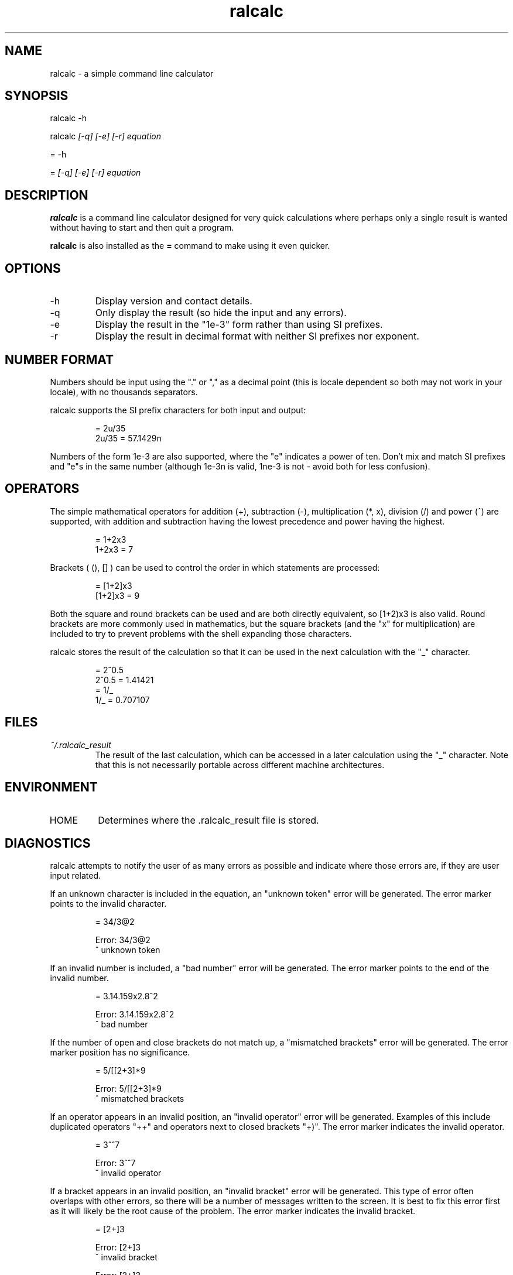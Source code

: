 .TH "ralcalc" "1" "12th July 2007" "" ""
.SH NAME
ralcalc \- a simple command line calculator

.SH SYNOPSIS
.PP
ralcalc -h
.PP
ralcalc
.I [-q] [-e] [-r] equation
.PP
= -h
.PP
=
.I [-q] [-e] [-r] equation

.SH DESCRIPTION
.B ralcalc
is a command line calculator designed for very quick calculations where perhaps only a single result is wanted without having to start and then quit a program.
.PP
.B ralcalc
is also installed as the
.B =
command to make using it even quicker.

.SH OPTIONS
.IP -h
Display version and contact details.
.IP -q
Only display the result (so hide the input and any errors).
.IP -e
Display the result in the "1e-3" form rather than using SI prefixes.
.IP -r
Display the result in decimal format with neither SI prefixes nor exponent.

.SH NUMBER FORMAT
Numbers should be input using the "." or "," as a decimal point (this is locale dependent so both may not work in your locale), with no thousands separators.
.PP
ralcalc supports the SI prefix characters for both input and output:
.PP
.RS
= 2u/35
.br
2u/35 = 57.1429n
.RE
.PP
Numbers of the form 1e-3 are also supported, where the "e" indicates a power of ten. Don't mix and match SI prefixes and "e"s in the same number (although 1e-3n is valid, 1ne-3 is not - avoid both for less confusion).

.SH OPERATORS

The simple mathematical operators for addition (+), subtraction (-), multiplication (*, x), division (/) and power (^) are supported, with addition and subtraction having the lowest precedence and power having the highest.
.PP
.RS
= 1+2x3
.br
1+2x3 = 7
.RE
.PP
Brackets ( (), [] ) can be used to control the order in which statements are processed:
.PP
.RS
= [1+2]x3
.br
[1+2]x3 = 9
.RE
.PP
Both the square and round brackets can be used and are both directly equivalent, so [1+2)x3 is also valid. Round brackets are more commonly used in mathematics, but the square brackets (and the "x" for multiplication) are included to try to prevent problems with the shell expanding those characters.
.PP
ralcalc stores the result of the calculation so that it can be used in the next calculation with the "_" character.
.PP
.RS
= 2^0.5
.br
2^0.5 = 1.41421
.br
= 1/_
.br
1/_ = 0.707107
.RE

.SH FILES
.I ~/.ralcalc_result
.RS
The result of the last calculation, which can be accessed in a later calculation using the "_" character. Note that this is not necessarily portable across different machine architectures.

.SH ENVIRONMENT
.IP HOME
Determines where the .ralcalc_result file is stored.

.SH DIAGNOSTICS
ralcalc attempts to notify the user of as many errors as possible and indicate where those errors are, if they are user input related.

.PP
If an unknown character is included in the equation, an "unknown token" error will be generated. The error marker points to the invalid character.
.PP
.RS
= 34/3@2

Error: 34/3@2
           ^ unknown token
.RE

.PP
If an invalid number is included, a "bad number" error will be generated. The error marker points to the end of the invalid number.
.PP
.RS
= 3.14.159x2.8^2

Error: 3.14.159x2.8^2
              ^ bad number
.RE

.PP
If the number of open and close brackets do not match up, a "mismatched brackets" error will be generated. The error marker position has no significance.
.PP
.RS
= 5/[[2+3]*9

Error: 5/[[2+3]*9
                 ^ mismatched brackets

.RE

.PP
If an operator appears in an invalid position, an "invalid operator" error will be generated. Examples of this include duplicated operators "++" and operators next to closed brackets "+)". The error marker indicates the invalid operator.
.PP
.RS
= 3^^7

Error: 3^^7
         ^ invalid operator
.RE

.PP
If a bracket appears in an invalid position, an "invalid bracket" error will be generated. This type of error often overlaps with other errors, so there will be a number of messages written to the screen. It is best to fix this error first as it will likely be the root cause of the problem. The error marker indicates the invalid bracket.
.PP
.RS
= [2+]3
 
Error: [2+]3
          ^ invalid bracket
  
Error: [2+]3
            ^ invalid operator
.RE

.PP
If ralcalc is unable to allocate some memory, an "out of memory" error will be generated.

.PP
Internal error: If the parser notices two numbers next to each other yet does not generate a "bad number" error, then a "duplicate number" error will be generated. This should never happen.

.PP
Internal error: If an unknown error code is passed to the error output function, an "unknown error" will be generated and the invalid error code displayed.

.SH EXIT VALUES
.TP
.B 0
.I Success
.TP
.B 1
.I At least one error occurred.

.SH BUGS
None known...

.SH AUTHOR
Roger Light <roger@atchoo.org>
